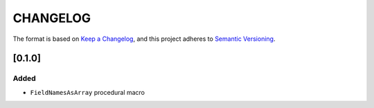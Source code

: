 CHANGELOG
=========

The format is based on `Keep a Changelog <https://keepachangelog.com/en/1.0.0/>`_,
and this project adheres to `Semantic Versioning <https://semver.org/spec/v2.0.0.html>`_.


[0.1.0]
-------

Added
^^^^^

* ``FieldNamesAsArray`` procedural macro
